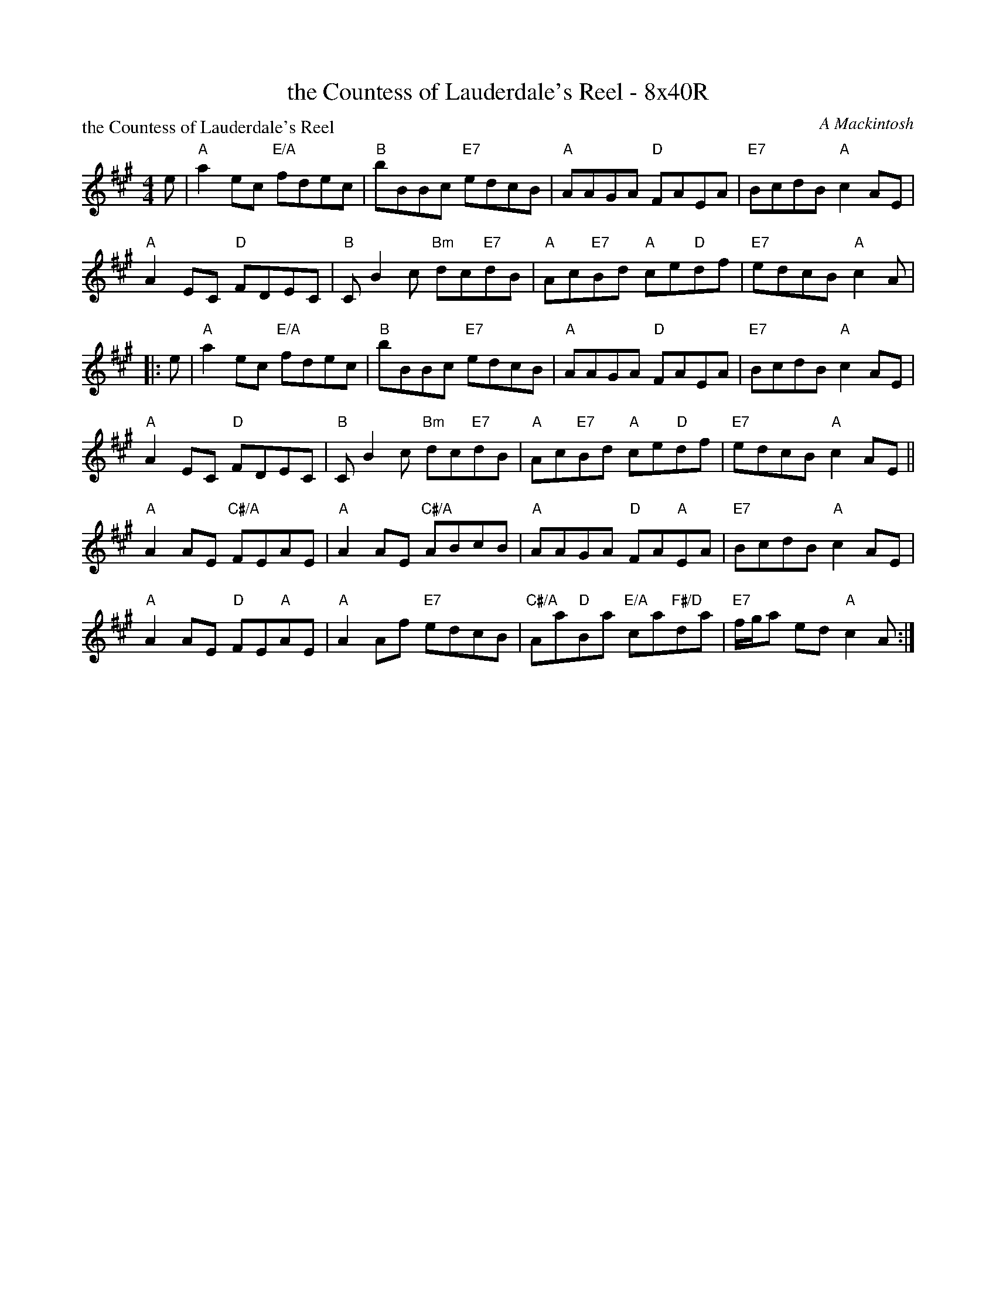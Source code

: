 X: 0209
T: the Countess of Lauderdale's Reel - 8x40R
P: the Countess of Lauderdale's Reel
C: A Mackintosh
B: Miss Milligan's Miscellany v.2 #0209
B: Originally Ours v.1 p.180 #MMM-0209
Z: 2019 John Chambers <jc:trillian.mit.edu>
N: Alternate endings rewritten to eliminate redundant pickup notes and fix the rhythm of repeats.
M: 4/4
L: 1/8
R: reel
K: A
%
e |\
"A"a2ec "E/A"fdec | "B"bBBc "E7"edcB | "A"AAGA "D"FAEA | "E7"BcdB "A"c2AE |
"A"A2EC "D"FDEC | "B"CB2c "Bm"dc"E7"dB | "A"Ac"E7"Bd "A"ce"D"df | "E7"edcB "A"c2A |
|: e |\
"A"a2ec "E/A"fdec | "B"bBBc "E7"edcB | "A"AAGA "D"FAEA | "E7"BcdB "A"c2AE |
"A"A2EC "D"FDEC | "B"CB2c "Bm"dc"E7"dB | "A"Ac"E7"Bd "A"ce"D"df | "E7"edcB "A"c2AE ||
"A"A2AE "C#/A"FEAE | "A"A2AE "C#/A"ABcB | "A"AAGA "D"FA"A"EA | "E7"BcdB "A"c2AE |
"A"A2AE "D"FE"A"AE | "A"A2Af "E7"edcB | "C#/A"Aa"D"Ba "E/A"ca"F#/D"da | "E7"f/g/a ed "A"c2A :|
